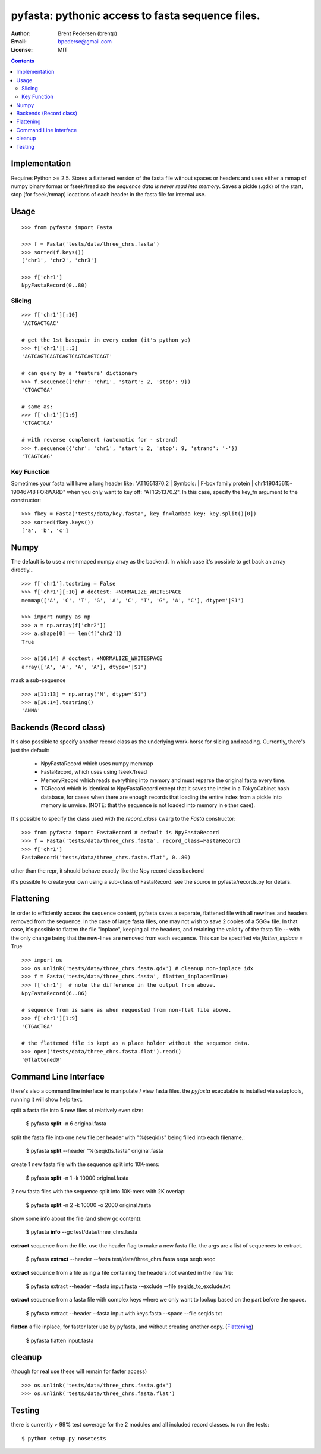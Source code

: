 ==================================================
pyfasta: pythonic access to fasta sequence files.
==================================================


:Author: Brent Pedersen (brentp)
:Email: bpederse@gmail.com
:License: MIT

.. contents ::

Implementation
==============

Requires Python >= 2.5. Stores a flattened version of the fasta file without 
spaces or headers and uses either a mmap of numpy binary format or fseek/fread so the
*sequence data is never read into memory*. Saves a pickle (.gdx) of the start, stop 
(for fseek/mmap) locations of each header in the fasta file for internal use.

Usage
=====
::
  
    >>> from pyfasta import Fasta

    >>> f = Fasta('tests/data/three_chrs.fasta')
    >>> sorted(f.keys())
    ['chr1', 'chr2', 'chr3']

    >>> f['chr1']
    NpyFastaRecord(0..80)


Slicing
-------
::

    >>> f['chr1'][:10]
    'ACTGACTGAC'

    # get the 1st basepair in every codon (it's python yo)
    >>> f['chr1'][::3]
    'AGTCAGTCAGTCAGTCAGTCAGTCAGT'

    # can query by a 'feature' dictionary
    >>> f.sequence({'chr': 'chr1', 'start': 2, 'stop': 9})
    'CTGACTGA'

    # same as:
    >>> f['chr1'][1:9]
    'CTGACTGA'

    # with reverse complement (automatic for - strand)
    >>> f.sequence({'chr': 'chr1', 'start': 2, 'stop': 9, 'strand': '-'})
    'TCAGTCAG'

Key Function
------------
Sometimes your fasta will have a long header like: "AT1G51370.2 | Symbols:  | F-box family protein | chr1:19045615-19046748 FORWARD" when you only want to key off: "AT1G51370.2". In this case, specify the key_fn argument to the constructor:

::

    >>> fkey = Fasta('tests/data/key.fasta', key_fn=lambda key: key.split()[0])
    >>> sorted(fkey.keys())
    ['a', 'b', 'c']

Numpy
=====

The default is to use a memmaped numpy array as the backend. In which case it's possible to
get back an array directly...
::

    >>> f['chr1'].tostring = False
    >>> f['chr1'][:10] # doctest: +NORMALIZE_WHITESPACE
    memmap(['A', 'C', 'T', 'G', 'A', 'C', 'T', 'G', 'A', 'C'], dtype='|S1')

    >>> import numpy as np
    >>> a = np.array(f['chr2'])
    >>> a.shape[0] == len(f['chr2'])
    True

    >>> a[10:14] # doctest: +NORMALIZE_WHITESPACE
    array(['A', 'A', 'A', 'A'], dtype='|S1')

mask a sub-sequence
::

    >>> a[11:13] = np.array('N', dtype='S1')
    >>> a[10:14].tostring()
    'ANNA'


Backends (Record class)
=======================
It's also possible to specify another record class as the underlying work-horse
for slicing and reading. Currently, there's just the default: 

  * NpyFastaRecord which uses numpy memmap
  * FastaRecord, which uses using fseek/fread
  * MemoryRecord which reads everything into memory and must reparse the original
    fasta every time.
  * TCRecord which is identical to NpyFastaRecord except that it saves the index
    in a TokyoCabinet hash database, for cases when there are enough records that
    loading the entire index from a pickle into memory is unwise. (NOTE: that the
    sequence is not loaded into memory in either case).

It's possible to specify the class used with the `record_class` kwarg to the `Fasta`
constructor:
::

    >>> from pyfasta import FastaRecord # default is NpyFastaRecord
    >>> f = Fasta('tests/data/three_chrs.fasta', record_class=FastaRecord)
    >>> f['chr1']
    FastaRecord('tests/data/three_chrs.fasta.flat', 0..80)

other than the repr, it should behave exactly like the Npy record class backend

it's possible to create your own using a sub-class of FastaRecord. see the source 
in pyfasta/records.py for details.

Flattening
==========
In order to efficiently access the sequence content, pyfasta saves a separate, flattened file with all newlines and headers removed from the sequence. In the case of large fasta files, one may not wish to save 2 copies of a 5GG+ file. In that case, it's possible to flatten the file "inplace", keeping all the headers, and retaining the validity of the fasta file -- with the only change being that the new-lines are removed from each sequence. This can be specified via `flatten_inplace` = True
::
    
    >>> import os
    >>> os.unlink('tests/data/three_chrs.fasta.gdx') # cleanup non-inplace idx
    >>> f = Fasta('tests/data/three_chrs.fasta', flatten_inplace=True)
    >>> f['chr1']  # note the difference in the output from above.
    NpyFastaRecord(6..86)

    # sequence from is same as when requested from non-flat file above.
    >>> f['chr1'][1:9]
    'CTGACTGA'

    # the flattened file is kept as a place holder without the sequence data.
    >>> open('tests/data/three_chrs.fasta.flat').read()
    '@flattened@'


Command Line Interface
======================
there's also a command line interface to manipulate / view fasta files.
the `pyfasta` executable is installed via setuptools, running it will show
help text.

split a fasta file into 6 new files of relatively even size:

  $ pyfasta **split** -n 6 original.fasta

split the fasta file into one new file per header with "%(seqid)s" being filled into each filename.:
  
  $ pyfasta **split** --header "%(seqid)s.fasta" original.fasta

create 1 new fasta file with the sequence split into 10K-mers:

  $ pyfasta **split** -n 1 -k 10000 original.fasta

2 new fasta files with the sequence split into 10K-mers with 2K overlap:

  $ pyfasta **split** -n 2 -k 10000 -o 2000 original.fasta


show some info about the file (and show gc content):

  $ pyfasta **info** --gc test/data/three_chrs.fasta


**extract** sequence from the file. use the header flag to make
a new fasta file. the args are a list of sequences to extract.

  $ pyfasta **extract** --header --fasta test/data/three_chrs.fasta seqa seqb seqc

**extract** sequence from a file using a file containing the headers *not* wanted in the new file:

  $ pyfasta extract --header --fasta input.fasta --exclude --file seqids_to_exclude.txt

**extract** sequence from a fasta file with complex keys where we only want to lookup based on the part before the space.

  $ pyfasta extract --header --fasta input.with.keys.fasta --space --file seqids.txt

**flatten** a file inplace, for faster later use by pyfasta, and without creating another copy. (`Flattening`_)

  $ pyfasta flatten input.fasta 

cleanup 
=======
(though for real use these will remain for faster access)
::

    >>> os.unlink('tests/data/three_chrs.fasta.gdx')
    >>> os.unlink('tests/data/three_chrs.fasta.flat')

Testing
=======
there is currently > 99% test coverage for the 2 modules and all included 
record classes. to run the tests:
::

  $ python setup.py nosetests
